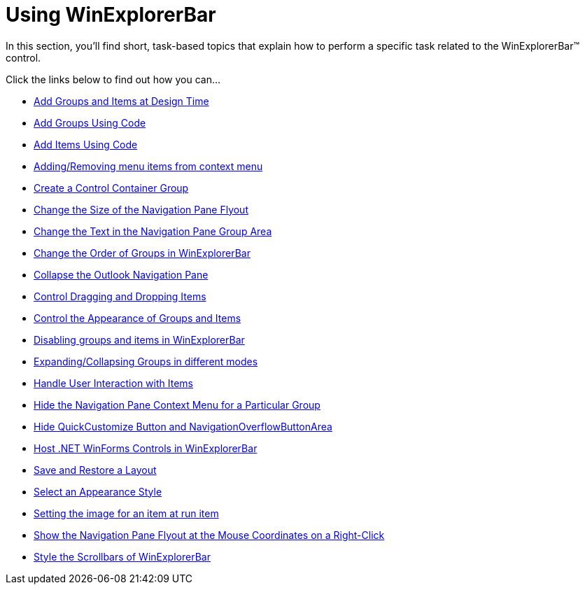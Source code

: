 ﻿////

|metadata|
{
    "name": "win-winexplorerbar-using-winexplorerbar",
    "controlName": ["WinExplorerBar"],
    "tags": ["Getting Started"],
    "guid": "{10D87559-0359-4916-BFA6-B0095A5E1601}",  
    "buildFlags": [],
    "createdOn": "2007-07-11T14:19:07Z"
}
|metadata|
////

= Using WinExplorerBar

In this section, you'll find short, task-based topics that explain how to perform a specific task related to the WinExplorerBar™ control.

Click the links below to find out how you can...

* link:winexplorerbar-add-groups-and-items-at-design-time.html[Add Groups and Items at Design Time]
* link:winexplorerbar-add-groups-using-code.html[Add Groups Using Code]
* link:winexplorerbar-add-items-using-code.html[Add Items Using Code]
* link:winexplorerbar-addingremoving-menu-items-from-context-menu.html[Adding/Removing menu items from context menu]
* link:winexplorerbar-create-a-control-container-group.html[Create a Control Container Group]
* link:winexplorerbar-change-the-size-of-the-navigation-pane-flyout.html[Change the Size of the Navigation Pane Flyout]
* link:winexplorerbar-change-the-text-in-the-navigation-pane-group-area.html[Change the Text in the Navigation Pane Group Area]
* link:winexplorerbar-change-the-order-of-groups-in-winexplorerbar.html[Change the Order of Groups in WinExplorerBar]
* link:winexplorerbar-collapse-the-outlook-navigation-pane.html[Collapse the Outlook Navigation Pane]
* link:winexplorerbar-control-dragging-and-dropping-items.html[Control Dragging and Dropping Items]
* link:winexplorerbar-control-the-appearance-of-groups-and-items.html[Control the Appearance of Groups and Items]
* link:winexplorerbar-disabling-groups-and-items-in-winexplorerbar.html[Disabling groups and items in WinExplorerBar]
* link:winexplorerbar-expandingcollapsing-groups-in-different-modes.html[Expanding/Collapsing Groups in different modes]
* link:winexplorerbar-handle-user-interaction-with-items.html[Handle User Interaction with Items]
* link:winexplorerbar-hide-the-navigation-pane-context-menu-for-a-particular-group.html[Hide the Navigation Pane Context Menu for a Particular Group]
* link:winexplorerbar-hide-quickcustomize-button-and-navigationoverflowbuttonarea.html[Hide QuickCustomize Button and NavigationOverflowButtonArea]
* link:winexplorerbar-host-net-winforms-controls-in-winexplorerbar.html[Host .NET WinForms Controls in WinExplorerBar]
* link:winexplorerbar-save-and-restore-a-layout.html[Save and Restore a Layout]
* link:winexplorerbar-select-an-appearance-style.html[Select an Appearance Style]
* link:winexplorerbar-setting-the-image-for-an-item-at-run-time.html[Setting the image for an item at run item]
* link:winexplorerbar-show-the-navigation-pane-flyout-at-the-mouse-coordinates-on-a-right-click.html[Show the Navigation Pane Flyout at the Mouse Coordinates on a Right-Click]
* link:winexplorerbar-style-the-scrollbars-of-winexplorerbar.html[Style the Scrollbars of WinExplorerBar]